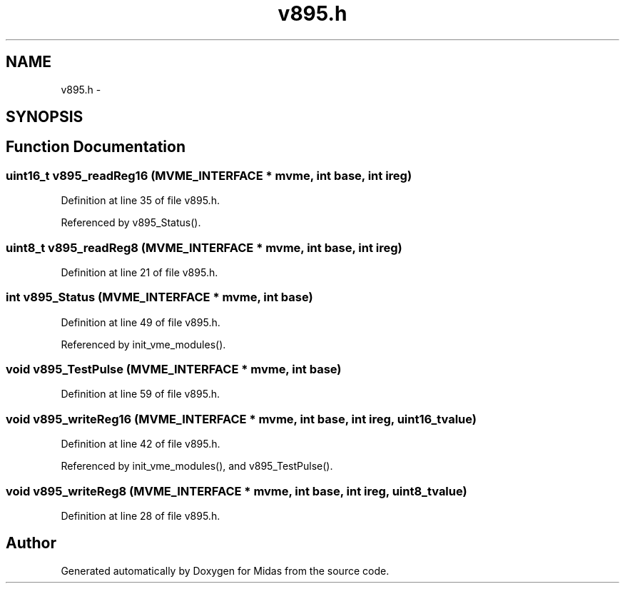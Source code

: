 .TH "v895.h" 3 "31 May 2012" "Version 2.3.0-0" "Midas" \" -*- nroff -*-
.ad l
.nh
.SH NAME
v895.h \- 
.SH SYNOPSIS
.br
.PP
.SH "Function Documentation"
.PP 
.SS "uint16_t v895_readReg16 (\fBMVME_INTERFACE\fP * mvme, int base, int ireg)"
.PP
Definition at line 35 of file v895.h.
.PP
Referenced by v895_Status().
.SS "uint8_t v895_readReg8 (\fBMVME_INTERFACE\fP * mvme, int base, int ireg)"
.PP
Definition at line 21 of file v895.h.
.SS "int v895_Status (\fBMVME_INTERFACE\fP * mvme, int base)"
.PP
Definition at line 49 of file v895.h.
.PP
Referenced by init_vme_modules().
.SS "void v895_TestPulse (\fBMVME_INTERFACE\fP * mvme, int base)"
.PP
Definition at line 59 of file v895.h.
.SS "void v895_writeReg16 (\fBMVME_INTERFACE\fP * mvme, int base, int ireg, uint16_t value)"
.PP
Definition at line 42 of file v895.h.
.PP
Referenced by init_vme_modules(), and v895_TestPulse().
.SS "void v895_writeReg8 (\fBMVME_INTERFACE\fP * mvme, int base, int ireg, uint8_t value)"
.PP
Definition at line 28 of file v895.h.
.SH "Author"
.PP 
Generated automatically by Doxygen for Midas from the source code.
